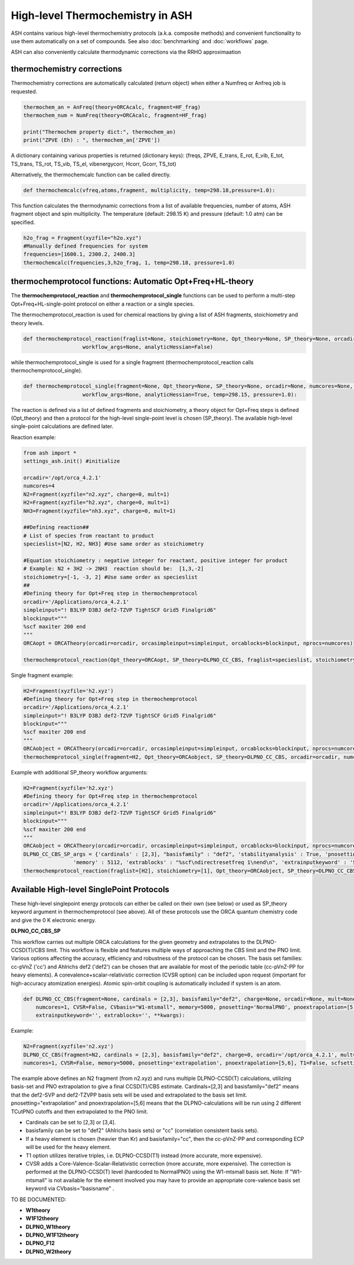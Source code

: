 

High-level Thermochemistry in ASH
======================================

ASH contains various high-level thermochemistry protocols (a.k.a. composite methods) and convenient functionality to use them automatically on a set of compounds.
See also :doc:`benchmarking` and :doc:`workflows` page.

ASH can also conveniently calculate thermodynamic corrections via the RRHO approximaation

##############################################################################
thermochemistry corrections
##############################################################################

Thermochemistry corrections are automatically calculated (return object) when either a Numfreq or Anfreq job is requested.

.. code-block:: python

    thermochem_an = AnFreq(theory=ORCAcalc, fragment=HF_frag)
    thermochem_num = NumFreq(theory=ORCAcalc, fragment=HF_frag)

    print("Thermochem property dict:", thermochem_an)
    print("ZPVE (Eh) : ", thermochem_an['ZPVE'])

A dictionary containing various properties is returned (dictionary keys):
(freqs, ZPVE, E_trans, E_rot, E_vib, E_tot, TS_trans, TS_rot, TS_vib, TS_el, vibenergycorr, Hcorr, Gcorr, TS_tot)

Alternatively, the thermochemcalc function can be called directly.

.. code-block:: python

    def thermochemcalc(vfreq,atoms,fragment, multiplicity, temp=298.18,pressure=1.0):

This function calculates the thermodynamic corrections from a list of available frequencies, number of atoms, ASH fragment object and spin multiplicity.
The temperature (default: 298.15 K) and pressure (default: 1.0 atm) can be specified.

.. code-block:: python

    h2o_frag = Fragment(xyzfile="h2o.xyz")
    #Manually defined frequencies for system
    frequencies=[1600.1, 2300.2, 2400.3]
    thermochemcalc(frequencies,3,h2o_frag, 1, temp=298.18, pressure=1.0)


##########################################################################################
thermochemprotocol functions: Automatic Opt+Freq+HL-theory
##########################################################################################

The **thermochemprotocol_reaction** and **thermochemprotocol_single** functions can be used to
perform a multi-step Opt+Freq+HL-single-point protocol on either a reaction or a single species.


The thermochemprotocol_reaction is used for chemical reactions by giving a list of ASH fragments, stoichiometry and theory levels.

.. code-block:: python

    def thermochemprotocol_reaction(fraglist=None, stoichiometry=None, Opt_theory=None, SP_theory=None, orcadir=None, numcores=None, memory=5000,
                       workflow_args=None, analyticHessian=False)

while thermochemprotocol_single is used for a single fragment (thermochemprotocol_reaction calls thermochemprotocol_single).

.. code-block:: python

    def thermochemprotocol_single(fragment=None, Opt_theory=None, SP_theory=None, orcadir=None, numcores=None, memory=5000,
                       workflow_args=None, analyticHessian=True, temp=298.15, pressure=1.0):


The reaction is defined via a list of defined fragments and stoichiometry, a theory object for Opt+Freq steps is defined (Opt_theory)
and then a protocol for the high-level single-point level is chosen (SP_theory).
The available high-level single-point calculations are defined later.

Reaction example:

.. code-block:: python

    from ash import *
    settings_ash.init() #initialize

    orcadir='/opt/orca_4.2.1'
    numcores=4
    N2=Fragment(xyzfile="n2.xyz", charge=0, mult=1)
    H2=Fragment(xyzfile="h2.xyz", charge=0, mult=1)
    NH3=Fragment(xyzfile="nh3.xyz", charge=0, mult=1)

    ##Defining reaction##
    # List of species from reactant to product
    specieslist=[N2, H2, NH3] #Use same order as stoichiometry

    #Equation stoichiometry : negative integer for reactant, positive integer for product
    # Example: N2 + 3H2 -> 2NH3  reaction should be:  [1,3,-2]
    stoichiometry=[-1, -3, 2] #Use same order as specieslist
    ##
    #Defining theory for Opt+Freq step in thermochemprotocol
    orcadir='/Applications/orca_4.2.1'
    simpleinput="! B3LYP D3BJ def2-TZVP TightSCF Grid5 Finalgrid6"
    blockinput="""
    %scf maxiter 200 end
    """
    ORCAopt = ORCATheory(orcadir=orcadir, orcasimpleinput=simpleinput, orcablocks=blockinput, nprocs=numcores)

    thermochemprotocol_reaction(Opt_theory=ORCAopt, SP_theory=DLPNO_CC_CBS, fraglist=specieslist, stoichiometry=stoichiometry, orcadir=orcadir, numcores=numcores)

Single fragment example:

.. code-block:: python

    H2=Fragment(xyzfile='h2.xyz')
    #Defining theory for Opt+Freq step in thermochemprotocol
    orcadir='/Applications/orca_4.2.1'
    simpleinput="! B3LYP D3BJ def2-TZVP TightSCF Grid5 Finalgrid6"
    blockinput="""
    %scf maxiter 200 end
    """
    ORCAobject = ORCATheory(orcadir=orcadir, orcasimpleinput=simpleinput, orcablocks=blockinput, nprocs=numcores)s
    thermochemprotocol_single(fragment=H2, Opt_theory=ORCAobject, SP_theory=DLPNO_CC_CBS, orcadir=orcadir, numcores=numcores)


Example with additional SP_theory workflow arguments:

.. code-block:: python

    H2=Fragment(xyzfile='h2.xyz')
    #Defining theory for Opt+Freq step in thermochemprotocol
    orcadir='/Applications/orca_4.2.1'
    simpleinput="! B3LYP D3BJ def2-TZVP TightSCF Grid5 Finalgrid6"
    blockinput="""
    %scf maxiter 200 end
    """
    ORCAobject = ORCATheory(orcadir=orcadir, orcasimpleinput=simpleinput, orcablocks=blockinput, nprocs=numcores)
    DLPNO_CC_CBS_SP_args = {'cardinals' : [2,3], "basisfamily" : "def2", 'stabilityanalysis' : True, 'pnosetting' : 'extrapolation', 'pnoextrapolation' : [5,6], 'CVSR' : True,
                    'memory' : 5112, 'extrablocks' : "%scf\ndirectresetfreq 1\nend\n", 'extrainputkeyword' : 'Slowconv'}
    thermochemprotocol_reaction(fraglist=[H2], stoichiometry=[1], Opt_theory=ORCAobject, SP_theory=DLPNO_CC_CBS, workflow_args=DLPNO_CC_CBS_SP_args, orcadir=orcadir, numcores=numcores)

##############################################################################
Available High-level SinglePoint Protocols
##############################################################################
These high-level singlepoint energy protocols can either be called on their own (see below) or used as SP_theory keyword argument in thermochemprotocol (see above).
All of these protocols use the ORCA quantum chemistry code and give the 0 K electronic energy.


**DLPNO_CC_CBS_SP**

This workflow carries out multiple ORCA calculations for the given geometry and extrapolates to the DLPNO-CCSD(T)/CBS limit.
This workflow is flexible and features multiple ways of approaching the CBS limit and the PNO limit.
Various options affecting the accuracy, efficiency and robustness of the protocol can be chosen.
The basis set families: cc-pVnZ ('cc') and Ahlrichs def2 ('def2') can be chosen that are available for most of the periodic table (cc-pVnZ-PP for heavy elements).
A corevalence+scalar-relativistic correction (CVSR option) can be included upon request (important for high-accuracy atomization energies).
Atomic spin-orbit coupling is automatically included if system is an atom.

.. code-block:: python

    def DLPNO_CC_CBS(fragment=None, cardinals = [2,3], basisfamily="def2", charge=None, orcadir=None, mult=None, stabilityanalysis=False,
        numcores=1, CVSR=False, CVbasis="W1-mtsmall", memory=5000, pnosetting='NormalPNO', pnoextrapolation=[5,6], T1=False, scfsetting='TightSCF',
        extrainputkeyword='', extrablocks='', **kwargs):

Example:

.. code-block:: python

    N2=Fragment(xyzfile='n2.xyz')
    DLPNO_CC_CBS(fragment=N2, cardinals = [2,3], basisfamily="def2", charge=0, orcadir='/opt/orca_4.2.1', mult=1, stabilityanalysis=False,
    numcores=1, CVSR=False, memory=5000, pnosetting='extrapolation', pnoextrapolation=[5,6], T1=False, scfsetting='TightSCF')

The example above defines an N2 fragment (from n2.xyz) and runs multiple DLPNO-CCSD(T) calculations, utilizing basis-set and PNO extrapolation to give a final CCSD(T)/CBS estimate.
Cardinals=[2,3] and basisfamily="def2" means that the def2-SVP and def2-TZVPP basis sets will be used and extrapolated to the basis set limit.
pnosetting="extrapolation" and pnoextrapolation=[5,6] means that the DLPNO-calculations will be run using 2 different TCutPNO cutoffs and then extrapolated to the PNO limit.

- Cardinals can be set to [2,3] or [3,4].
- basisfamily can be set to "def2" (Ahlrichs basis sets) or "cc" (correlation consistent basis sets).
- If a heavy element is chosen (heavier than Kr) and basisfamily="cc", then the cc-pVnZ-PP and corresponding ECP will be used for the heavy element.
- T1 option utilizes iterative triples, i.e. DLPNO-CCSD(T1) instead (more accurate, more expensive).
- CVSR adds a Core-Valence-Scalar-Relativistic correction (more accurate, more expensive). The correction is performed at the DLPNO-CCSD(T) level (hardcoded to NormalPNO) using the W1-mtsmall basis set.
  Note: If "W1-mtsmall" is not available for the element involved you may have to provide an appropriate core-valence basis set keyword via CVbasis="basisname" .

TO BE DOCUMENTED:

- **W1theory**
- **W1F12theory**
- **DLPNO_W1theory**
- **DLPNO_W1F12theory**
- **DLPNO_F12**
- **DLPNO_W2theory**


